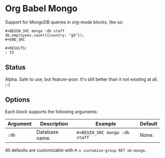 * Org Babel Mongo

Support for MongoDB queries in org-mode blocks, like so:

#+BEGIN_EXAMPLE
#+BEGIN_SRC mongo :db staff
db.employees.count({country: "gb"});
#+END_SRC

#+RESULTS:
: 15
#+END_EXAMPLE

** Status

Alpha. Safe to use, but feature-poor. It's still better than it not existing at all. ;-)

** Options

Each block supports the following arguments:

| Argument | Description    | Example                     | Default |
|----------+----------------+-----------------------------+---------|
| =:db=      | Database name. | =#+BEGIN_SRC mongo :db staff= | None.   |

All defaults are customizable with =M-x customize-group RET ob-mongo=.

